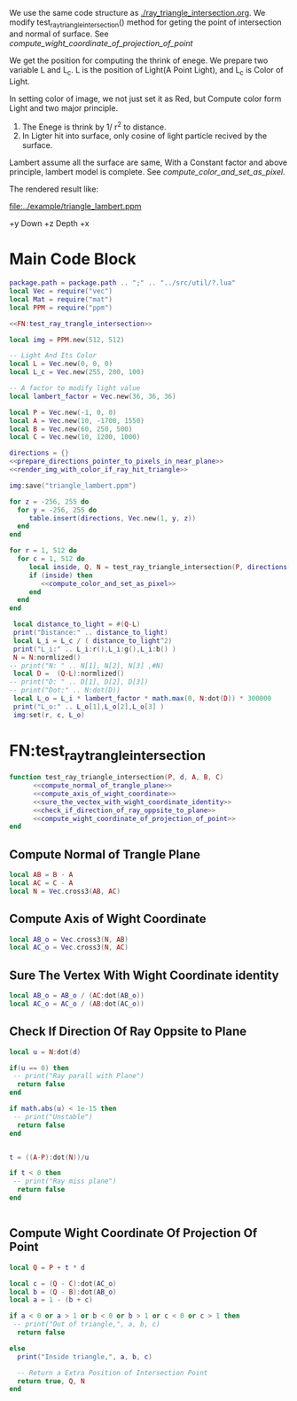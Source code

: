 

We use the same code structure as [[./ray_triangle_intersection.org]].
We modify test_ray_triangle_intersection() method for geting the point of intersection and normal of surface.
See [[compute_wight_coordinate_of_projection_of_point]]


We get the position for computing the thrink of enege.
We prepare two variable L and L_c. L is the position of Light(A Point Light), and L_c is
Color of Light.

In setting color of image, we not just set it as Red, but Compute color form Light and two major
principle.
1. The Enege is thrink by 1/ r^2 to distance.
2. In Ligter hit into surface, only cosine of light particle recived by the surface.


Lambert assume all the surface are same, With a Constant factor and above principle, lambert
model is complete.
See [[compute_color_and_set_as_pixel]].

The rendered result like:


[[file:../example/triangle_lambert.ppm]]


+y Down
+z Depth
+x


* Main Code Block
#+BEGIN_SRC lua :tangle ../example/bsdf_lambert.lua
  package.path = package.path .. ";" .. "../src/util/?.lua"
  local Vec = require("vec")
  local Mat = require("mat")
  local PPM = require("ppm")

  <<FN:test_ray_trangle_intersection>>

  local img = PPM.new(512, 512)

  -- Light And Its Color
  local L = Vec.new(0, 0, 0)
  local L_c = Vec.new(255, 200, 100)

  -- A factor to modify light value
  local lambert_factor = Vec.new(36, 36, 36)

  local P = Vec.new(-1, 0, 0)
  local A = Vec.new(10, -1700, 1550)
  local B = Vec.new(60, 250, 500)
  local C = Vec.new(10, 1200, 1000)

  directions = {}
  <<prepare_directions_pointer_to_pixels_in_near_plane>>
  <<render_img_with_color_if_ray_hit_triangle>>

  img:save("triangle_lambert.ppm")
#+END_SRC


#+NAME: prepare_directions_pointer_to_pixels_in_near_plane
#+BEGIN_SRC lua
  for z = -256, 255 do
    for y = -256, 255 do
       table.insert(directions, Vec.new(1, y, z))
    end
  end
#+END_SRC

#+NAME: render_img_with_color_if_ray_hit_triangle
#+BEGIN_SRC lua
  for r = 1, 512 do
    for c = 1, 512 do
       local inside, Q, N = test_ray_triangle_intersection(P, directions[r + (c-1)*512 ], A, B, C)
       if (inside) then
          <<compute_color_and_set_as_pixel>>
       end
    end
  end
#+END_SRC


#+NAME: compute_color_and_set_as_pixel
#+BEGIN_SRC lua
  local distance_to_light = #(Q-L)
  print("Distance:" .. distance_to_light)
  local L_i = L_c / ( distance_to_light^2) 
  print("L_i:" .. L_i:r(),L_i:g(),L_i:b() )
  N = N:normlized()
 -- print("N: " .. N[1], N[2], N[3] ,#N)
  local D =  (Q-L):normlized()
 -- print("D: " .. D[1], D[2], D[3])
 -- print("Dot:" .. N:dot(D))
  local L_o = L_i * lambert_factor * math.max(0, N:dot(D)) * 300000
  print("L_o:" .. L_o[1],L_o[2],L_o[3] )
  img:set(r, c, L_o)
#+END_SRC


* FN:test_ray_trangle_intersection
#+NAME: FN:test_ray_trangle_intersection
#+BEGIN_SRC lua
  function test_ray_triangle_intersection(P, d, A, B, C)
        <<compute_normal_of_trangle_plane>>
        <<compute_axis_of_wight_coordinate>>
        <<sure_the_vectex_with_wight_coordinate_identity>>
        <<check_if_direction_of_ray_oppsite_to_plane>>
        <<compute_wight_coordinate_of_projection_of_point>>
  end
#+END_SRC

** Compute Normal of Trangle Plane
#+NAME: compute_normal_of_trangle_plane
#+BEGIN_SRC lua
  local AB = B - A
  local AC = C - A
  local N = Vec.cross3(AB, AC)
#+END_SRC

** Compute Axis of Wight Coordinate
#+NAME: compute_axis_of_wight_coordinate
#+BEGIN_SRC lua
  local AB_o = Vec.cross3(N, AB)
  local AC_o = Vec.cross3(N, AC)
#+END_SRC
** Sure The Vertex With Wight Coordinate identity
#+NAME: sure_the_vectex_with_wight_coordinate_identity
#+BEGIN_SRC lua
  local AB_o = AB_o / (AC:dot(AB_o))
  local AC_o = AC_o / (AB:dot(AC_o))
#+END_SRC

** Check If Direction Of Ray Oppsite to Plane
#+NAME: check_if_direction_of_ray_oppsite_to_plane
#+BEGIN_SRC lua
  local u = N:dot(d)

  if(u == 0) then
   -- print("Ray parall with Plane")
    return false
  end

  if math.abs(u) < 1e-15 then
   -- print("Unstable")
    return false
  end


  t = ((A-P):dot(N))/u

  if t < 0 then
   -- print("Ray miss plane")
    return false
  end


#+END_SRC
** Compute Wight Coordinate Of Projection Of Point
#+NAME: compute_wight_coordinate_of_projection_of_point
#+BEGIN_SRC lua 
  local Q = P + t * d

  local c = (Q - C):dot(AC_o)
  local b = (Q - B):dot(AB_o)
  local a = 1 - (b + c)

  if a < 0 or a > 1 or b < 0 or b > 1 or c < 0 or c > 1 then
   -- print("Out of triangle,", a, b, c)
    return false

  else
    print("Inside triangle,", a, b, c)

    -- Return a Extra Position of Intersection Point
    return true, Q, N
  end
#+END_SRC
